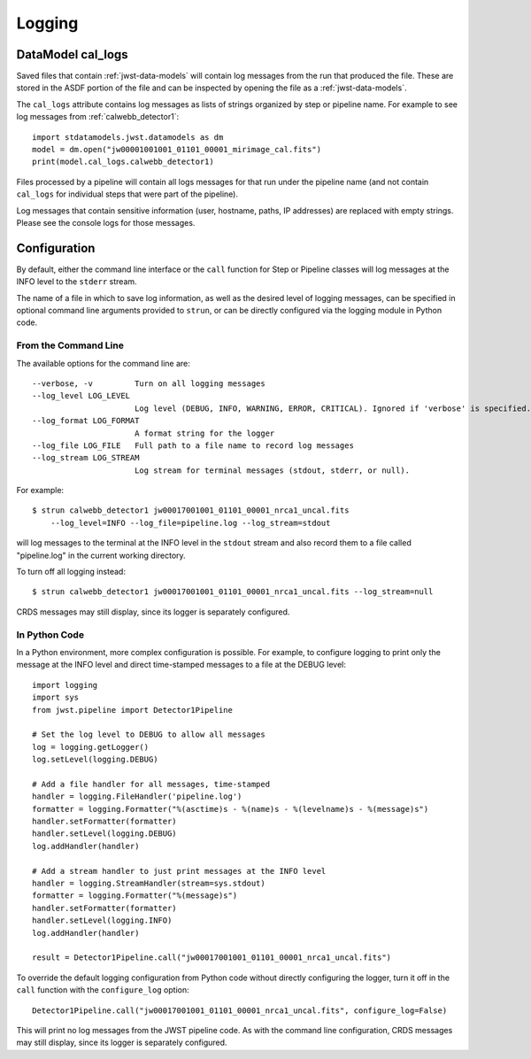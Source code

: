 .. _logging:

=======
Logging
=======

.. _cal_logs:

DataModel cal_logs
==================

Saved files that contain :ref:`jwst-data-models` will contain log messages
from the run that produced the file. These are stored in the ASDF portion
of the file and can be inspected by opening the file as a
:ref:`jwst-data-models`.

The ``cal_logs`` attribute contains log messages as lists of strings
organized by step or pipeline name. For example to see log messages from
:ref:`calwebb_detector1`:

::

        import stdatamodels.jwst.datamodels as dm
        model = dm.open("jw00001001001_01101_00001_mirimage_cal.fits")
        print(model.cal_logs.calwebb_detector1)

Files processed by a pipeline will contain all logs messages for that
run under the pipeline name (and not contain ``cal_logs`` for individual
steps that were part of the pipeline).

Log messages that contain sensitive information (user, hostname, paths,
IP addresses) are replaced with empty strings. Please see the console
logs for those messages.

Configuration
=============

By default, either the command line interface or the ``call`` function for
Step or Pipeline classes will log messages at the INFO level to the ``stderr``
stream.

The name of a file in which to save log information, as well as the desired
level of logging messages, can be specified in optional command line arguments
provided to ``strun``, or can be directly configured via the logging module
in Python code.

From the Command Line
---------------------

The available options for the command line are::

  --verbose, -v         Turn on all logging messages
  --log_level LOG_LEVEL
                        Log level (DEBUG, INFO, WARNING, ERROR, CRITICAL). Ignored if 'verbose' is specified.
  --log_format LOG_FORMAT
                        A format string for the logger
  --log_file LOG_FILE   Full path to a file name to record log messages
  --log_stream LOG_STREAM
                        Log stream for terminal messages (stdout, stderr, or null).

For example::

    $ strun calwebb_detector1 jw00017001001_01101_00001_nrca1_uncal.fits
        --log_level=INFO --log_file=pipeline.log --log_stream=stdout

will log messages to the terminal at the INFO level in the ``stdout`` stream
and also record them to a file called "pipeline.log" in the current working directory.

To turn off all logging instead::

    $ strun calwebb_detector1 jw00017001001_01101_00001_nrca1_uncal.fits --log_stream=null

CRDS messages may still display, since its logger is separately configured.

In Python Code
--------------

In a Python environment, more complex configuration is possible. For example,
to configure logging to print only the message at the INFO level and direct time-stamped
messages to a file at the DEBUG level::

    import logging
    import sys
    from jwst.pipeline import Detector1Pipeline

    # Set the log level to DEBUG to allow all messages
    log = logging.getLogger()
    log.setLevel(logging.DEBUG)

    # Add a file handler for all messages, time-stamped
    handler = logging.FileHandler('pipeline.log')
    formatter = logging.Formatter("%(asctime)s - %(name)s - %(levelname)s - %(message)s")
    handler.setFormatter(formatter)
    handler.setLevel(logging.DEBUG)
    log.addHandler(handler)

    # Add a stream handler to just print messages at the INFO level
    handler = logging.StreamHandler(stream=sys.stdout)
    formatter = logging.Formatter("%(message)s")
    handler.setFormatter(formatter)
    handler.setLevel(logging.INFO)
    log.addHandler(handler)

    result = Detector1Pipeline.call("jw00017001001_01101_00001_nrca1_uncal.fits")

To override the default logging configuration from Python code without directly
configuring the logger, turn it off in the ``call`` function with the ``configure_log`` option::

    Detector1Pipeline.call("jw00017001001_01101_00001_nrca1_uncal.fits", configure_log=False)

This will print no log messages from the JWST pipeline code. As with the command line configuration,
CRDS messages may still display, since its logger is separately configured.
